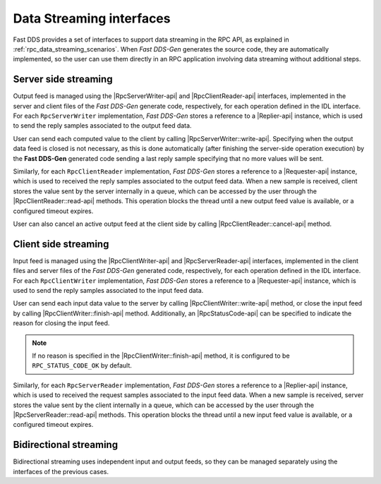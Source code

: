 .. _rpc_data_streaming_interfaces:

Data Streaming interfaces
^^^^^^^^^^^^^^^^^^^^^^^^^

Fast DDS provides a set of interfaces to support data streaming in the RPC API,
as explained in :ref:`rpc_data_streaming_scenarios`. When *Fast DDS-Gen* generates the source code,
they are automatically implemented, so the user can use them directly in an RPC application involving
data streaming without additional steps.

Server side streaming
*********************

Output feed is managed using the |RpcServerWriter-api| and |RpcClientReader-api| interfaces,
implemented in the server and client files of the
*Fast DDS-Gen* generate code, respectively, for each operation defined in the IDL interface.
For each ``RpcServerWriter`` implementation, *Fast DDS-Gen* stores a reference to a |Replier-api| instance,
which is used to send the reply samples associated to the output feed data.

User can send each computed value to the client by calling |RpcServerWriter::write-api|.
Specifying when the output data feed is closed is not necessary, as this is done automatically (after finishing
the server-side operation execution)
by the **Fast DDS-Gen** generated code sending a last reply sample specifying that no more values will be sent.

Similarly, for each ``RpcClientReader`` implementation, *Fast DDS-Gen* stores a reference
to a |Requester-api| instance, which is used to received the reply samples associated to the output feed data.
When a new sample is received, client stores the value sent by the server internally in a queue,
which can be accessed by the user through the |RpcClientReader::read-api| methods. This operation blocks the
thread until a new output feed value is available, or a configured timeout expires.

User can also cancel an active output feed at the client side by calling |RpcClientReader::cancel-api| method.

Client side streaming
*********************

Input feed is managed using the |RpcClientWriter-api| and |RpcServerReader-api| interfaces,
implemented in the client files and server files of the
*Fast DDS-Gen* generated code, respectively, for each operation defined in the IDL interface.
For each ``RpcClientWriter`` implementation, *Fast DDS-Gen* stores a reference to a |Requester-api| instance,
which is used to send the reply samples associated to the input feed data.

User can send each input data value to the server by calling |RpcClientWriter::write-api| method,
or close the input feed by calling |RpcClientWriter::finish-api| method.
Additionally, an |RpcStatusCode-api| can be specified to indicate the reason for closing the input feed.

.. note::
    If no reason is specified in the |RpcClientWriter::finish-api| method, it is configured to be
    ``RPC_STATUS_CODE_OK`` by default.

Similarly, for each ``RpcServerReader`` implementation, *Fast DDS-Gen* stores a reference
to a |Replier-api| instance, which is used to received the request samples associated to the input feed data.
When a new sample is received, server stores the value sent by the client internally in a queue,
which can be accessed by the user through the |RpcServerReader::read-api| methods. This operation blocks the
thread until a new input feed value is available, or a configured timeout expires.

Bidirectional streaming
***********************

Bidirectional streaming uses independent input and output feeds, so they can be managed separately using the
interfaces of the previous cases.
